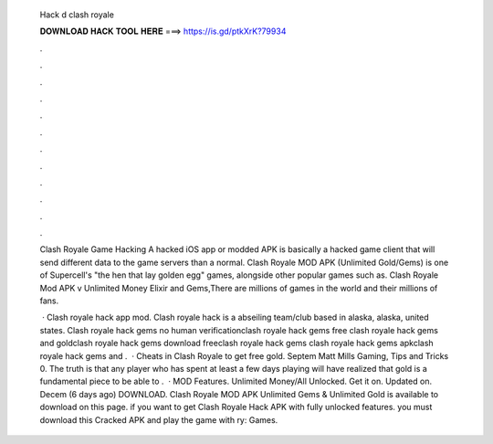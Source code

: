   Hack d clash royale
  
  
  
  𝐃𝐎𝐖𝐍𝐋𝐎𝐀𝐃 𝐇𝐀𝐂𝐊 𝐓𝐎𝐎𝐋 𝐇𝐄𝐑𝐄 ===> https://is.gd/ptkXrK?79934
  
  
  
  .
  
  
  
  .
  
  
  
  .
  
  
  
  .
  
  
  
  .
  
  
  
  .
  
  
  
  .
  
  
  
  .
  
  
  
  .
  
  
  
  .
  
  
  
  .
  
  
  
  .
  
  Clash Royale Game Hacking A hacked iOS app or modded APK is basically a hacked game client that will send different data to the game servers than a normal. Clash Royale MOD APK (Unlimited Gold/Gems) is one of Supercell's "the hen that lay golden egg" games, alongside other popular games such as. Clash Royale Mod APK v Unlimited Money Elixir and Gems,There are millions of games in the world and their millions of fans.
  
   · Clash royale hack app mod. Clash royale hack is a abseiling team/club based in alaska, alaska, united states. Clash royale hack gems no human verificationclash royale hack gems free clash royale hack gems and goldclash royale hack gems download freeclash royale hack gems clash royale hack gems apkclash royale hack gems and .  · Cheats in Clash Royale to get free gold. Septem Matt Mills Gaming, Tips and Tricks 0. The truth is that any player who has spent at least a few days playing will have realized that gold is a fundamental piece to be able to .  · MOD Features. Unlimited Money/All Unlocked. Get it on. Updated on. Decem (6 days ago) DOWNLOAD. Clash Royale MOD APK Unlimited Gems & Unlimited Gold is available to download on this page. if you want to get Clash Royale Hack APK with fully unlocked features. you must download this Cracked APK and play the game with ry: Games.
